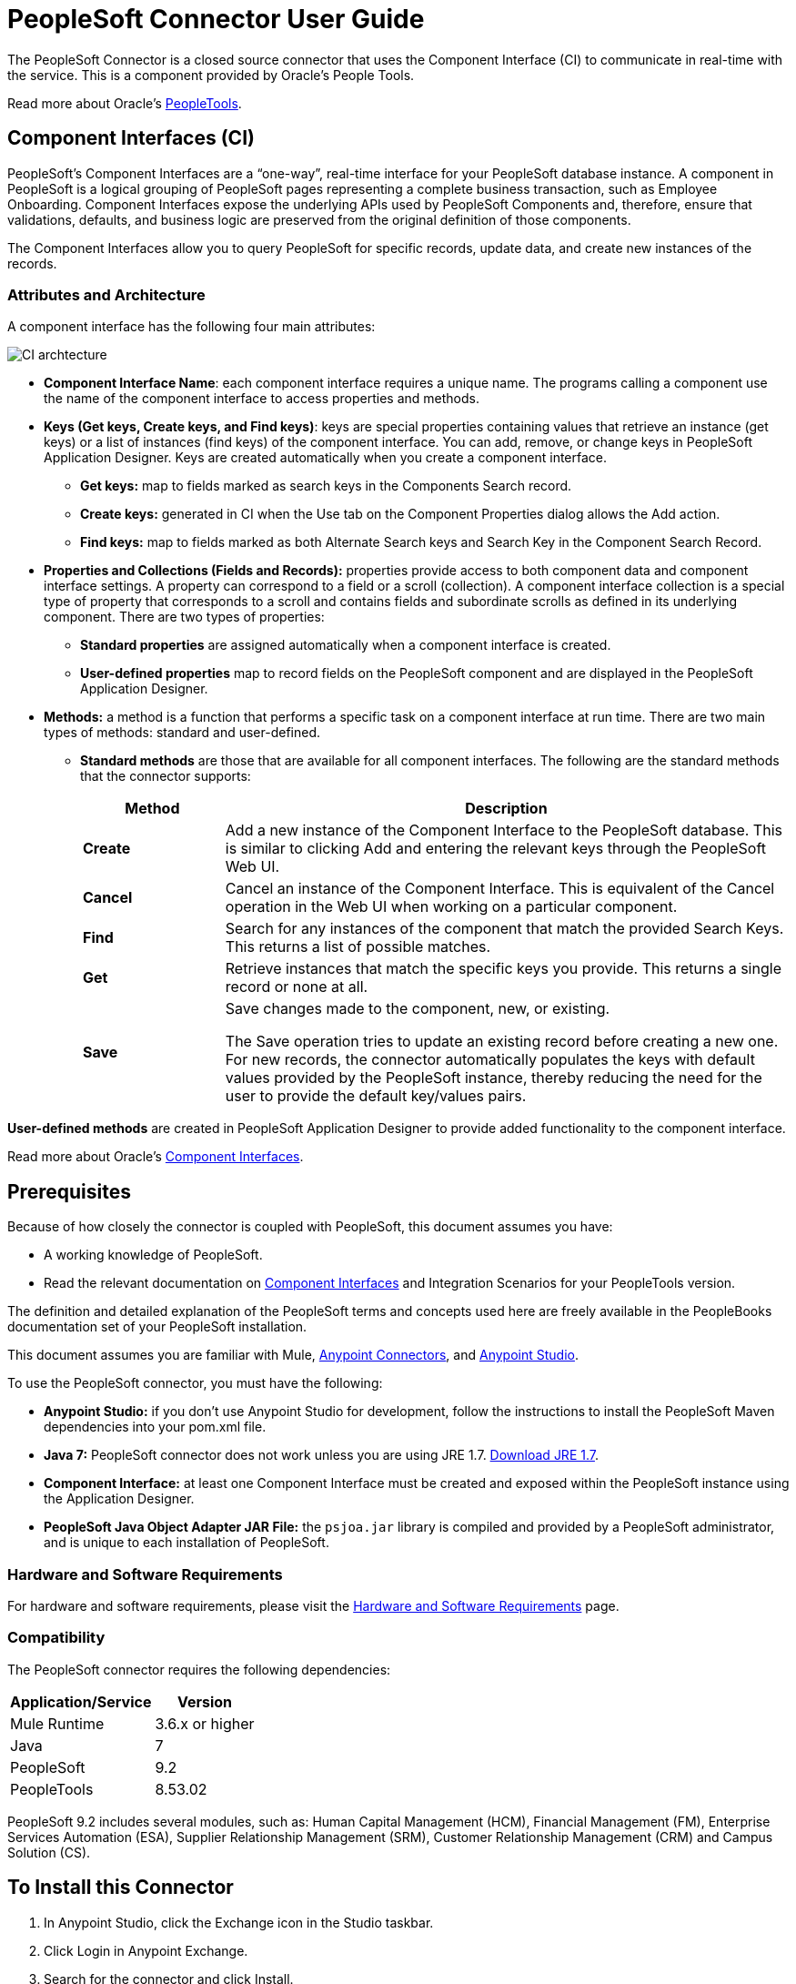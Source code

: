 = PeopleSoft Connector User Guide
:keywords: anypoint studio, connector, endpoint, peoplesoft
:page-aliases: 3.8@mule-runtime::peoplesoft-connector.adoc

The PeopleSoft Connector is a closed source connector that uses the Component Interface (CI) to communicate in real-time with the service. This is a component provided by Oracle’s People Tools.

Read more about Oracle's http://docs.oracle.com/cd/E41633_01/pt853pbh1/eng/pt/index.html?content=i_product[PeopleTools].

== Component Interfaces (CI)

PeopleSoft's Component Interfaces are a “one-way”, real-time interface for your PeopleSoft database instance. A component in PeopleSoft is a logical grouping of PeopleSoft pages representing a complete business transaction, such as Employee Onboarding. Component Interfaces expose the underlying APIs used by PeopleSoft Components and, therefore, ensure that validations, defaults, and business logic are preserved from the original definition of those components.

The Component Interfaces allow you to query PeopleSoft for specific records, update data, and create new instances of the records.

=== Attributes and Architecture

A component interface has the following four main attributes:

image::ps-ci-architecture.jpg[CI archtecture]

*  *Component Interface Name*: each component interface requires a unique name. The programs calling a component use the name of the component interface to access properties and methods.
*  *Keys (Get keys, Create keys, and Find keys)*: keys are special properties containing values that retrieve an instance (get keys) or a list of instances (find keys) of the component interface. You can add, remove, or change keys in PeopleSoft Application Designer. Keys are created automatically when you create a component interface. +
** *Get keys:* map to fields marked as search keys in the Components Search record.
** *Create keys:* generated in CI when the Use tab on the Component Properties dialog allows the Add action.
** *Find keys:* map to fields marked as both Alternate Search keys and Search Key in the Component Search Record.
*  *Properties and Collections (Fields and Records):* properties provide access to both component data and component interface settings. A property can correspond to a field or a scroll (collection). A component interface collection is a special type of property that corresponds to a scroll and contains fields and subordinate scrolls as defined in its underlying component. There are two types of properties:   +
** *Standard properties* are assigned automatically when a component interface is created.
** *User-defined properties* map to record fields on the PeopleSoft component and are displayed in the PeopleSoft Application Designer.
*  *Methods:* a method is a function that performs a specific task on a component interface at run time. There are two main types of methods: standard and user-defined.
**  *Standard methods* are those that are available for all component interfaces. The following are the standard methods that the connector supports:
+
[%header,cols="20a,80a"]
|===
|Method |Description
|*Create* |Add a new instance of the Component Interface to the PeopleSoft database. This is similar to clicking Add and entering the relevant keys through the PeopleSoft Web UI.
|*Cancel* |Cancel an instance of the Component Interface. This is equivalent of the Cancel operation in the Web UI when working on a particular component.
|*Find* |Search for any instances of the component that match the provided Search Keys. This returns a list of possible matches.
|*Get* |Retrieve instances that match the specific keys you provide. This returns a single record or none at all.
|*Save* a|
Save changes made to the component, new, or existing.

The Save operation tries to update an existing record before creating a new one. For new records, the connector automatically populates the keys with default values provided by the PeopleSoft instance, thereby reducing the need for the user to provide the default key/values pairs.

|===

*User-defined methods* are created in PeopleSoft Application Designer to provide added functionality to the component interface.

Read more about Oracle's http://docs.oracle.com/cd/E41633_01/pt853pbh1/eng/pt/tcpi/index.html[Component Interfaces].

== Prerequisites

Because of how closely the connector is coupled with PeopleSoft, this document assumes you have:

* A working knowledge of PeopleSoft.
* Read the relevant documentation on <<Component Interfaces (CI), Component Interfaces>> and Integration Scenarios for your PeopleTools version.

The definition and detailed explanation of the PeopleSoft terms and concepts used here are freely available in the PeopleBooks documentation set of your PeopleSoft installation.

This document assumes you are familiar with Mule, xref:3.8@mule-runtime::anypoint-connectors.adoc[Anypoint Connectors], and xref:studio::index.adoc[Anypoint Studio].

To use the PeopleSoft connector, you must have the following:

* **Anypoint Studio:** if you don't use Anypoint Studio for development, follow the instructions to install the PeopleSoft Maven dependencies into your pom.xml file.
* **Java 7:** PeopleSoft connector does not work unless you are using JRE 1.7. http://www.oracle.com/technetwork/java/javase/downloads/java-archive-downloads-javase7-521261.html[Download JRE 1.7].
* **Component Interface:** at least one Component Interface must be created and exposed within the PeopleSoft instance using the Application Designer.
* **PeopleSoft Java Object Adapter JAR File:** the `psjoa.jar` library is compiled and provided by a PeopleSoft administrator, and is unique to each installation of PeopleSoft.

=== Hardware and Software Requirements

For hardware and software requirements, please visit the xref:3.8@mule-runtime::hardware-and-software-requirements.adoc[Hardware and Software Requirements] page.

=== Compatibility

The PeopleSoft connector requires the following dependencies:

[options="header,autowidth"]
|===
|Application/Service|Version
|Mule Runtime|3.6.x or higher
|Java|7
|PeopleSoft|9.2
|PeopleTools|8.53.02
|===

PeopleSoft 9.2 includes several modules, such as: Human Capital Management (HCM), Financial Management (FM), Enterprise Services Automation (ESA), Supplier Relationship Management (SRM), Customer Relationship Management (CRM) and Campus Solution (CS).

== To Install this Connector

. In Anypoint Studio, click the Exchange icon in the Studio taskbar.
. Click Login in Anypoint Exchange.
. Search for the connector and click Install.
. Follow the prompts to install the connector.

When Studio has an update, a message displays in the lower right corner, which you can click to install the update.

=== From 1.x.x to 2.0.0

Inside your flow, identify the `peoplesoft:invoke-operation` tag. It should look similar to the following snippet:

[source,text,linenums]
----
xml
<peoplesoft:invoke-operation config-ref="PeopleSoft" doc:name="Find" type="CI_PERSONAL_DATA##Find"/>
----

* Replace the parameter *type* with *key*.
* Replace the operation symbol `##` (double hash) with `||` (double pipe).

The final result should look like the following snippet:

[source,text,linenums]
----
xml
<peoplesoft:invoke-operation config-ref="PeopleSoft" doc:name="Find" key="CI_PERSONAL_DATA||Find"/>
----

== Configuring the Connector Global Element

To use the PeopleSoft connector in your Mule application, you must configure a global PeopleSoft element that can be used by the PeopleSoft connector (read more about  xref:3.8@mule-runtime::global-elements.adoc[Global Elements]).
The PeopleSoft connector offers one global configuration, requiring the following credentials:

image::ps-config.png[Global Element Configuration]

[%header,cols="30a,70a"]
|===
|Field |Description
|*Name*|Enter a name for the configuration with which it can be referenced later.
|*Server*|Enter the URL of the server from where to access the services. It must comply with the form of *HOST:PORT*. For example: `my.host.com:9000`.
|*Username*|Enter a username to log into the PeopleSoft instance.
|*Password*|Enter the corresponding password.
|*Domain Connection Password*| Optional. If configured in the PeoplSoft instance, enter the domain connection password.
|*Required dependencies* a|Click **Add File** to attach the *psjoa.jar* file that is compiled from your PeopleSoft instance to your project's Build path.
Learn how to compile the psjoa.jar file.
|*Component Interface White List* |

* Click **Create Object manually** and click the button next to it.
* In the pop-up window, select the (+) plus button to set the names of your component interfacesRight-click a metadata item and select *Edit the selected metadata field* to set the values.
+
image::ps-config-allowlist.png[Global Element - Allowlist]
+
* You can also double-click each item to modify the value inline.
+
image::ps-config-allowlist2.png[Global Element - Object Builder]
|===


The *psjoa.jar* file is unique to each installation of PeopleSoft. It is compiled and provided by your PeopleSoft administrator.
If the psjoa.jar isn't provided to you, follow the steps below to build the component interface bindings:

. Start **PeopleSoft Application Designer** and open any Component Interface definition.
. Select **Build > PeopleSoft APIs** to launch the Build PeopleSoft API Bindings dialog box.
. Under the **Java Classes** group box, select the **Build** check box. Specify the target directory in which you want the Java class source files to be created.
. Click **OK** to build the selected bindings. The files that constitute the bindings are built in the location that you specify. If the operation is successful, a Done message appears in the PeopleSoft Application Designer Build window.
. Compile the generated APIs using the following commands:

**For Windows:**

[source,text,linenums]
----
cd %PS_HOME%\class\PeopleSoft\Generated\CompIntfc
javac −classpath %PS_HOME%\class\psjoa.jar *.java

cd c:\pt8\class\PeopleSoft\ Generated\ PeopleSoft
javac −classpath %PS_HOME%\class\psjoa.jar *.java
----

**For Mac/Linux:**

[source,text,linenums]
----
cd $PS_HOME/class/PeopleSoft/Generated/CompIntfc
javac classpath $PS_HOME/class/psjoa.jar *.java

cd $PS_HOME/class/PeopleSoft/Generated/PeopleSoft
javac classpath $PS_HOME/class/psjoa.jar *.java
----


Read more about compiling the PeopleSoft API in http://docs.oracle.com/cd/E41633_01/pt853pbh1/eng/pt/tcpi/task_BuildingAPIsinJava-076b85.html[Building APIs in Java].

== Using the Connector

For additional technical details regarding PeopleSoft Connector configuration, visit the  http://mulesoft.github.io/mule3-peoplesoft-connector/[APIdoc technical reference and example apps].

=== Connector Namespace and Schema

When designing your application in Studio, the act of dragging the connector from the palette onto the Anypoint Studio canvas should automatically populate the XML code with the connector *namespace* and *schema location*.

* *Namespace:* `http://www.mulesoft.org/schema/mule/peoplesoft`
* *Schema Location:* `http://www.mulesoft.org/schema/mule/connector/current/mule-peoplesoft.xsd`

[TIP]
If you are manually coding the Mule application in Studio's XML editor or other text editor, define the namespace and schema location in the header of your *Configuration XML*, inside the `<mule>` tag.

[source,xml,linenums]
----
<mule xmlns="http://www.mulesoft.org/schema/mule/core"
      xmlns:xsi="http://www.w3.org/2001/XMLSchema-instance"
      xmlns:peoplesoft="http://www.mulesoft.org/schema/mule/peoplesoft"
      xsi:schemaLocation="
               http://www.mulesoft.org/schema/mule/core
               http://www.mulesoft.org/schema/mule/core/current/mule.xsd
               http://www.mulesoft.org/schema/mule/peoplesoft
               http://www.mulesoft.org/schema/mule/peoplesoft/current/mule-peoplesoft.xsd">

      <!-- put your global configuration elements and flows here -->

</mule>
----

=== Using the Connector in a Mavenized Mule App

If you are coding a Mavenized Mule application, this XML snippet must be included in your `pom.xml` file.

[source,xml,linenums]
----
<dependency>
  <groupId>org.mule.modules</groupId>
  <artifactId>mule-module-peoplesoft</artifactId>
  <version>2.1.0</version>
</dependency>
----

[TIP]
====
Inside the `<version>` tags, put the desired version number, the word `RELEASE` for the latest release, or `SNAPSHOT` for the latest available version.
====

== Demo Mule Applications Using Connector

You can download a fully functional example from http://mulesoft.github.io/mule3-peoplesoft-connector/[this link].

=== Example Use Case

PeopleSoft connector is an operation-based connector, which means that, when adding the connector to a flow, you need to configure a specific operation, *Invoke Component Interface*, for the connector to execute.

After calling the operation, you select a particular Component Interface name and an Operation in the *Component Name* field to to specify the method to execute.

The PeopleSoft connector allows you to perform *five standard operations (Create, Find, Get, Save, Cancel)* on each Component Interface (if available in your PeopleSoft instance), along with any CI-specific custom operations.

Listed below are some common use cases:

[%header,cols="25a,75a"]
|===
|Use Case |Description
|*Find Employees*|Retrieves one or more Employee records by invoking the Find operation of CI_PERSONAL_DATA
|*Get Employee*|Retrieves the complete information of a single Employee Personal Data record by invoking the Get operation of CI_PERSONAL_DATA.
|*Save Employee*|Updates the fields of a single Employee Personal Data record by invoking the Save operation of CI_PERSONAL_DATA Component Interface.
|*Save Employee From CSV File*|Updates a single Employee Personal Data record by invoking the Save operation of CI_PERSONAL_DATA Component Interface.
|*Save Position From CSV File*|Updates a single Position Data record by invoking the Save operation of CI_POSITION_DATA Component Interface.
|===

==== Retrieve a Collection of Employee Records

image::ps-usecase-flow.png[Find Employees Flow]

. Create a new *Mule Project* in Anypoint Studio.
. Fill in the *credentials* in `src/main/resources/mule-app.properties`.
+
[source,text,linenums]
----
config.server=<HOST:PORT>
config.username=<USERNAME>
config.password=<PASSWORD>
config.domainConnectionPwd=<DOMAIN_CONNECTION_PASSWORD>
----
+
. Drag a **HTTP endpoint** onto the canvas and configure the following parameters:
+
[%header,cols="20a,80a"]
|===
|Parameter|Value
|*Display Name*|HTTP
|*Connector Configuration*| If no HTTP element has been created yet, click the plus sign to add a new **HTTP Listener Configuration** and click **OK** (leave the values to its defaults).
|*Path*|/find
|===
+
. Drag the **PeopleSoft connector** next to the HTTP endpoint component and configure it according to the steps below:
.. Add a new **PeopleSoft Global Element** by clicking the plus sign image:ps-icon-plus.png[plus icon] next to the *Connector Configuration* field.
.. Configure the global element according to the table below:
+
[%header,cols="20a,80a"]
|===
|Parameter|Description|Value
|*Name*|The name for the connection configuration.|PeopleSoft
|*Server*|The URL of the PeopleSoft instance|`${config.server}`
|*Username*|The username credential to log into the PeopleSoft instance|`${config.username}`
|*Password*|The password credential to log into the PeopleSoft instance|`${config.password}`
|*Domain Connection Password*|Optionally, if configured in PeopleSoft sandbox, provide the domain connection password credential|`${config.domainConnectionPwd}`
|*Required dependencies*|Click *Add File* to attach the psjoa.jar file that is compiled from your PeopleSoft instance to your project’s Build path. Learn how to compile the psjoa.jar file.||
|===
+
[TIP]
Server, Username and Password use *property placeholder syntax* to load the credentials in a simple and reusable way.
+
. Click **Test Connection** to confirm that Mule can connect with the PeopleSoft instance. If the connection is successful, click **OK** to save the configurations. Otherwise, review or correct any incorrect parameters, then test again.
. Back in the properties editor of the PeopleSoft connector, configure the remaining parameters:
+
[%header,cols="20a,80a"]
|===
|Parameter|Value
|*Display Name*|Find Employees
|*Connector Configuration*|PeopleSoft (the reference name to the global element you have created).
|*Operation*| Invoke Component Interface
|*Component Name*|CI_PERSONAL_DATA (the component interface name that holds the employee data).
|*Operation*|Find
|===
+
The connector settings should look like the image below:
+
image::ps-usecase-settings.png[DataWeave - Input]
+
. Add a **Transform Message** (DataWeave) element between the HTTP endpoint and the PeopleSoft endpoint to provide the input parameters required by the FIND method. If DataSense is enabled, the input fields should be automatically populated:
+
image::ps-usecase-dw.png[DataWeave - Input]
+
Inside the DataWeave code, use a **MEL expression** to define a **HTTP Query Param** for all the fields. This way, each value can be dynamically set from the URL.
+
[source,dataweave,linenums]
----
%dw 1.0
%output application/java
---
{
	KEYPROP_EMPLID: inboundProperties['http.query.params'].id,
	PROP_NAME: inboundProperties['http.query.params'].name,
	PROP_LAST_NAME_SRCH: inboundProperties['http.query.params'].lastname,
	PROP_NAME_AC: inboundProperties['http.query.params'].nameac
}
----
+
. Add an **Object to JSON transformer** after the PeopleSoft element to display the response in the browser.
. Add a **Logger** scope after the JSON transformer to print the data that is being passed to the PeopleSoft connector in the Mule Console. Configure the Logger according to the table below.
.
. Save and *Run as Mule Application*. Then, open a *web browser* and check the response after entering the URL `http://localhost:8081/find?id=MULE&name=&last_name=&name_ac=`. If there are records in your PeopleSoft database whose KEYPROP_EMPLID contains the value "MULE", you should get a JSON collection with those records. Otherwise, you receive an empty collection.

[source,json,linenums]
----
[
    {
    "KEYPROP_EMPLID": "MULE0001",
    "PROP_NAME": "Muley",
    "PROP_LAST_NAME_SRCH": "The Mule",
    "PROP_NAME_AC": ""
    },
    {
    "KEYPROP_EMPLID": "MULE0002",
    "PROP_NAME": "Second Muley",
    "PROP_LAST_NAME_SRCH": "The Backup Mule",
    "PROP_NAME_AC": ""
    },
    ...
]
----
NOTE: In this example, all input parameters for the FIND operation are optional. If none of them defined (`http://localhost:8081/find?id=&name=&last_name=&name_ac=`), then PeopleSoft will retrieve the first 300 records available (the maximum limited by the server).


=== Example Use Case - XML

Paste this code into your XML Editor to quickly load the flow for this example use case into your Mule application.

[source,xml,linenums]
----
<?xml version="1.0" encoding="UTF-8"?>
<mule xmlns:dw="http://www.mulesoft.org/schema/mule/ee/dw" xmlns:context="http://www.springframework.org/schema/context"
      xmlns:http="http://www.mulesoft.org/schema/mule/http"
      xmlns:json="http://www.mulesoft.org/schema/mule/json"
      xmlns:file="http://www.mulesoft.org/schema/mule/file"
      xmlns:peoplesoft="http://www.mulesoft.org/schema/mule/peoplesoft"
      xmlns:doc="http://www.mulesoft.org/schema/mule/documentation"
      xmlns:xsi="http://www.w3.org/2001/XMLSchema-instance"
      xmlns="http://www.mulesoft.org/schema/mule/core"
      xsi:schemaLocation="
        http://www.springframework.org/schema/context
        http://www.springframework.org/schema/context/spring-context-current.xsd
        http://www.mulesoft.org/schema/mule/core
        http://www.mulesoft.org/schema/mule/core/current/mule.xsd
        http://www.mulesoft.org/schema/mule/peoplesoft
        http://www.mulesoft.org/schema/mule/peoplesoft/current/mule-peoplesoft.xsd
        http://www.mulesoft.org/schema/mule/file
        http://www.mulesoft.org/schema/mule/file/current/mule-file.xsd
        http://www.mulesoft.org/schema/mule/json
        http://www.mulesoft.org/schema/mule/json/current/mule-json.xsd
        http://www.mulesoft.org/schema/mule/http
        http://www.mulesoft.org/schema/mule/http/current/mule-http.xsd
        http://www.mulesoft.org/schema/mule/ee/dw
        http://www.mulesoft.org/schema/mule/ee/dw/current/dw.xsd">

    <peoplesoft:config name="PeopleSoft"
        server="${config.server}"
        username="${config.username}"
        password="${config.password}"
        domainConnectionPwd="${config.domainConnectionPwd}"
        doc:name="PeopleSoft">
        <peoplesoft:component-interface-ids-white-list>
            <peoplesoft:component-interface-ids-white-list>
                CI_PERSONAL_DATA
            </peoplesoft:component-interface-ids-white-list>
        </peoplesoft:component-interface-ids-white-list>
    </peoplesoft:config>

    <http:listener-config name="HTTP_Listener"
        host="0.0.0.0" port="8081" doc:name="HTTP Listener Configuration"/>

    <flow name="Find_Employee_Flow">
        <http:listener config-ref="HTTP_Listener" path="/find" doc:name="HTTP"/>
        <dw:transform-message doc:name="Map To CI_PERSONAL_DATA">
            <dw:set-payload><![CDATA[%dw 1.0
                %output application/java
                ---
                {
                    KEYPROP_EMPLID: inboundProperties['http.query.params'].id,
                    PROP_NAME: inboundProperties['http.query.params'].name,
                    PROP_LAST_NAME_SRCH: inboundProperties['http.query.params'].lastname,
                    PROP_NAME_AC: inboundProperties['http.query.params'].nameac
                }]]></dw:set-payload>
        </dw:transform-message>
        <peoplesoft:invoke-operation config-ref="PeopleSoft"
            key="CI_PERSONAL_DATA||Find" doc:name="PeopleSoft"/>
        <json:object-to-json-transformer doc:name="CI To JSON"/>
        <logger level="INFO" doc:name="Employee List" message="#[payload]"/>
    </flow>
</mule>
----

== Connector Performance

To define the pooling profile for the connector manually, access the *Pooling Profile* tab in the applicable global element for the connector.

For background information on pooling, see xref:3.8@mule-runtime::tuning-performance.adoc[Tuning Performance].

=== Tips

==== Test the Connection

Use the *Test Connection* feature to validate not only the connection to the PeopleSoft instance, but also the Component Interfaces defined in the allowlist.

. Open the *PeopleSoft Global Element Configuration*.
. Click the *Test Connection* button.
** If one ore more Component Interfaces names are invalid, you will get an error message.
** Click the [...] button next to the *Create Object manually* option and provide the correct name for the Component.
** If the error message is `Unsupported major/minor version 51.0`, you are running with a 1.6 JRE. To resolve this, ensure that you are running with Java 1.7 and restart Studio.
** If the error message is `java.lang.NoClassDefFoundError: psft/pt8/joa/ISession and java.lang.ClassNotFoundException: psft.pt8.joa.ISessio`, you haven't installed the psjoa.jar file.
** To access PeopleSoft Component Interface in your Mule flows, you must add the PeopleSoft Component Interface API to the project. Go back to the Required dependencies panel and select the corresponding JAR file.

==== Avoid DataSense Timeout

The metadata retrieval for the *Save* operation takes longer than the rest of the operations. Therefore, Studio might throw a timeout exception with the message:

"Problem while fetching metadata. The operation timed out and was not successful. You can configure this timeout in the Studio Preferences dialog."

. Go to *Windows > Preferences*.
. Expand the *Anypoint Studio* menu and select *DataSense*.
. Set the option *DataSense Connection Timeout (in seconds)* to 120 (or higher).
. Click *Apply*.
. Click *OK*.

image::ps-tips-timeout-config.png[DataSense Timeout Config]

[NOTE]
If you click the *Refresh metadata* link in your flow settings and wait a few moments, the metadata for the Save operation should now be correctly populated.

image::ps-tips-timeout-fix.png[DataSense Timeout Fix]

== See Also

* Access the xref:release-notes::connector/peoplesoft-connector-release-notes.adoc[PeopleSoft Connector Release Notes].
* For additional technical information regarding the PeopleSoft Connector, visit the http://mulesoft.github.io/mule3-peoplesoft-connector/2.0.0/apidocs/mule/peoplesoft-config.html[technical reference documentation].
* Visit Oracle's http://docs.oracle.com/cd/E41633_01/pt853pbh1/eng/pt/tcpi/index.html[PeopleSoft Component Interface API site].
* Read more about xref:3.8@mule-runtime::anypoint-connectors.adoc[Anypoint Connectors].
* https://www.mulesoft.com/exchange/org.mule.modules/mule-module-peoplesoft/[Oracle PeopleSoft Connector on Exchange]

